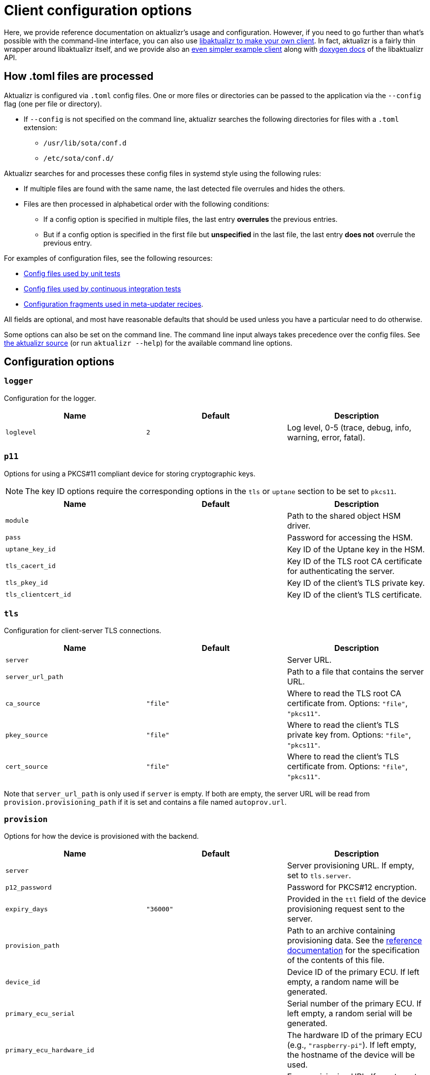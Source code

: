 = Client configuration options
:page-lastupdated: {docdate}
ifdef::env-github[]

[NOTE]
====
We recommend that you link:https://docs.ota.here.com/ota-client/latest/{docname}.html[view this article in our documentation portal]. Not all of our articles render correctly in GitHub.
====
endif::[]

:page-layout: page
:page-categories: [client-config]
:page-date: 2018-07-05 11:14:01
:page-order: 20
:icons: font
:aktualizr-github-url: https://github.com/advancedtelematic/aktualizr/tree/master
ifdef::env-github[]
:aktualizr-github-url: ..
endif::[]

Here, we provide reference documentation on aktualizr's usage and configuration. However, if you need to go further than what's possible with the command-line interface, you can also use xref:libaktualizr-why-use.adoc[libaktualizr to make your own client]. In fact, aktualizr is a fairly thin wrapper around libaktualizr itself, and we provide also an https://github.com/advancedtelematic/libaktualizr-demo-app[even simpler example client] along with https://advancedtelematic.github.io/aktualizr/class_aktualizr.html[doxygen docs] of the libaktualizr API.

== How .toml files are processed

Aktualizr is configured via `.toml` config files. One or more files or directories can be passed to the application via the `--config` flag (one per file or directory). 

* If `--config` is not specified on the command line, aktualizr searches the following directories for files with a `.toml` extension: 
** `/usr/lib/sota/conf.d`
** `/etc/sota/conf.d/`

Aktualizr searches for and processes these config files in systemd style using the following rules:

* If multiple files are found with the same name, the last detected file overrules and hides the others.
* Files are then processed in alphabetical order with the following conditions:
** If a config option is specified in multiple files, the last entry **overrules** the previous entries. 
** But if a config option is specified in the first file but *unspecified* in the last file, the last entry **does not** overrule the previous entry.

For examples of configuration files, see the following resources:

* link:{aktualizr-github-url}/config/[Config files used by unit tests]
* link:{aktualizr-github-url}/tests/config/[Config files used by continuous integration tests]
* link:https://github.com/advancedtelematic/meta-updater/tree/thud/recipes-sota/config/files[Configuration fragments used in meta-updater recipes].

All fields are optional, and most have reasonable defaults that should be used unless you have a particular need to do otherwise.

Some options can also be set on the command line. The command line input always takes precedence over the config files. See link:{aktualizr-github-url}/src/aktualizr_primary/main.cc[the aktualizr source] (or run `aktualizr --help`) for the available command line options.

== Configuration options

=== `logger`

Configuration for the logger.


[options="header"]
|==========================================================================================
| Name       | Default  | Description
| `loglevel` | `2`      | Log level, 0-5 (trace, debug, info, warning, error, fatal).
|==========================================================================================

=== `p11`

Options for using a PKCS#11 compliant device for storing cryptographic keys.

NOTE: The key ID options require the corresponding options in the `tls` or `uptane` section to be set to `pkcs11`.

[options="header"]
|==========================================================================================
| Name                 | Default | Description
| `module`             |         | Path to the shared object HSM driver.
| `pass`               |         | Password for accessing the HSM.
| `uptane_key_id`      |         | Key ID of the Uptane key in the HSM.
| `tls_cacert_id`      |         | Key ID of the TLS root CA certificate for authenticating the server.
| `tls_pkey_id`        |         | Key ID of the client's TLS private key.
| `tls_clientcert_id`  |         | Key ID of the client's TLS certificate.
|==========================================================================================

=== `tls`

Configuration for client-server TLS connections.

[options="header"]
|==========================================================================================
| Name               | Default  | Description
| `server`           |          | Server URL.
| `server_url_path`  |          | Path to a file that contains the server URL.
| `ca_source`        | `"file"` | Where to read the TLS root CA certificate from. Options: `"file"`, `"pkcs11"`.
| `pkey_source`      | `"file"` | Where to read the client's TLS private key from. Options: `"file"`, `"pkcs11"`.
| `cert_source`      | `"file"` | Where to read the client's TLS certificate from. Options: `"file"`, `"pkcs11"`.
|==========================================================================================

Note that `server_url_path` is only used if `server` is empty. If both are empty, the server URL will be read from `provision.provisioning_path` if it is set and contains a file named `autoprov.url`.

=== `provision`

Options for how the device is provisioned with the backend.

[options="header"]
|==========================================================================================
| Name                        | Default   | Description
| `server`                    |           | Server provisioning URL. If empty, set to `tls.server`.
| `p12_password`              |           | Password for PKCS#12 encryption.
| `expiry_days`               | `"36000"` | Provided in the `ttl` field of the device provisioning request sent to the server.
| `provision_path`            |           | Path to an archive containing provisioning data. See the xref:provisioning-methods-and-credentialszip.adoc[reference documentation] for the specification of the contents of this file.
| `device_id`                 |           | Device ID of the primary ECU. If left empty, a random name will be generated.
| `primary_ecu_serial`        |           | Serial number of the primary ECU. If left empty, a random serial will be generated.
| `primary_ecu_hardware_id`   |           | The hardware ID of the primary ECU (e.g., `"raspberry-pi"`). If left empty, the hostname of the device will be used.
| `ecu_registration_endpoint` |           | Ecu provisioning URL. If empty, set to `uptane.director_server` with `/ecus` appended.
|==========================================================================================

If you intend to provision with a server by using https://github.com/advancedtelematic/meta-updater[meta-updater], you will probably want to set `provision.provision_path = "/var/sota/sota_provisioning_credentials.zip"`.

=== `uptane`

Options for Uptane.

[options="header"]
|==========================================================================================
| Name                      | Default      | Description
| `polling_sec`             | `10`         | Interval between polls (in seconds).
| `director_server`         |              | Director server URL. If empty, set to `tls.server` with `/director` appended.
| `repo_server`             |              | Image repository server URL. If empty, set to `tls.server` with `/repo` appended.
| `key_source`              | `"file"`     | Where to read the device's private key from. Options: `"file"`, `"pkcs11"`.
| `key_type`                | `"RSA2048"`  | Type of cryptographic keys to use. Options: `"ED25519"`, `"RSA2048"`, `"RSA3072"` or `"RSA4096"`.
| `secondary_configs_dir`   | `""`         | Directory containing individual secondary json configuration files. Example here: link:{aktualizr-github-url}/config/secondary/virtualsec.json[]
| `force_install_completion`| false        | Forces installation completion. Causes a system reboot in case of an ostree package manager. Emulates a reboot in case of a fake package manager.
|==========================================================================================

=== `pacman`

Options for package management and update installation. Note that this only coincidentally shares the name with the ArchLinux `pacman` tool.

[options="header"]
|==========================================================================================
| Name               | Default                   | Description
| `type`             | `"ostree"`                | Which package manager to use. Options: `"ostree"`, `"debian"`, `"none"`.
| `os`               |                           | OSTree operating system group. Only used with `ostree`.
| `sysroot`          |                           | Path to an OSTree sysroot. Only used with `ostree`.
| `ostree_server`    |                           | OSTree server URL. Only used with `ostree`. If empty, set to `tls.server` with `/treehub` appended.
| `packages_file`    | `"/usr/package.manifest"` | Path to a file for storing package manifest information. Only used with `ostree`.
| `fake_need_reboot` | false                     | Simulate a wait-for-reboot with the `"none"` package manager. Used for testing.
|==========================================================================================

=== `storage`

Options for how Aktualizr stores data locally.

[options="header"]
|==========================================================================================
| Name                      | Default                   | Description
| `type`                    | `"sqlite"`                | What type of storage driver to use. Options: `"sqlite"`. The former `"filesystem"` option is now disabled, existing devices will be migrated (see note below)
| `path`                    | `"/var/sota"`             | Directory for storage
| `sqldb_path`              | `"sql.db"`                | Relative path to the database file.
| `uptane_metadata_path`    | `"metadata"`              | Path to the uptane metadata store, for migration from `filesystem`.
| `uptane_private_key_path` | `"ecukey.der"`            | Relative path to the Uptane specific private key, for migration from `filesystem`.
| `uptane_public_key_path`  | `"ecukey.pub"`            | Relative path to the Uptane specific public key, for migration from `filesystem`.
| `tls_cacert_path`         | `"root.crt"`              | Relative path to the TLS root CA certificate, for migration from `filesystem`.
| `tls_pkey_path`           | `"pkey.pem"`              | Relative path to the client's TLS private key, for migration from `filesystem`.
| `tls_clientcert_path`     | `"client.pem"`            | Relative path to the client's TLS certificate, for migration from `filesystem`.
|==========================================================================================

The only supported storage option is now `sqlite`.

Old systems configured with `filesystem` can be migrated by changing the `type` field to `sqlite` and keeping all the other fields as-is.
At the next Aktualizr run, the migration procedure will then run automatically and move existing data inside the database.

=== `import`

Options for importing data from the filesystem into the storage.

[options="header"]
|==========================================================================================
| Name                      | Default                  | Description
| `base_path`               | `"/var/sota/import"`     | Path to a common root directory to the subsequent files
| `uptane_private_key_path` |                          | Path to the device's private key.
| `uptane_public_key_path`  |                          | Path to the device's public key.
| `tls_cacert_path`         |                          | Path to the TLS root CA certificate.
| `tls_pkey_path`           |                          | Path to the TLS private key.
| `tls_clientcert_path`     |                          | Path to the TLS client certificate.
|==========================================================================================

=== `telemetry`

Options for configuring how aktualizr communicates with the server.

[options="header"]
|==========================================================================================
| Name             | Default | Description
| `report_network` | `true`  | Enable reporting of device networking information to the server.
|==========================================================================================

=== `bootloader`

Options for configuring boot-specific behavior

[options="header"]
|==========================================================================================
| Name                   | Default                         | Description
| `rollback_mode`        | `"none"`                        | Controls rollback on supported platforms, see link:{aktualizr-github-url}/docs/rollback.adoc[]. Options: `"none"`, `"uboot_generic"`, `"uboot_masked"`
| `reboot_sentinel_dir`  | `"/var/run/aktualizr-session"`  | Base directory for reboot detection sentinel. Must reside in a temporary file system.
| `reboot_sentinel_name` | `"need_reboot"`                 | Name of the reboot detection sentinel.
|==========================================================================================

